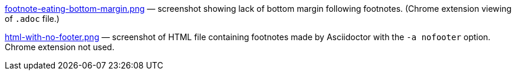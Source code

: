 link:footnote-eating-bottom-margin.png[] — screenshot showing
lack of bottom margin following footnotes. (Chrome extension
viewing of `.adoc` file.)

link:html-with-no-footer.png[] — screenshot of HTML file
containing footnotes made by
Asciidoctor with the `-a nofooter` option. Chrome extension not
used.
